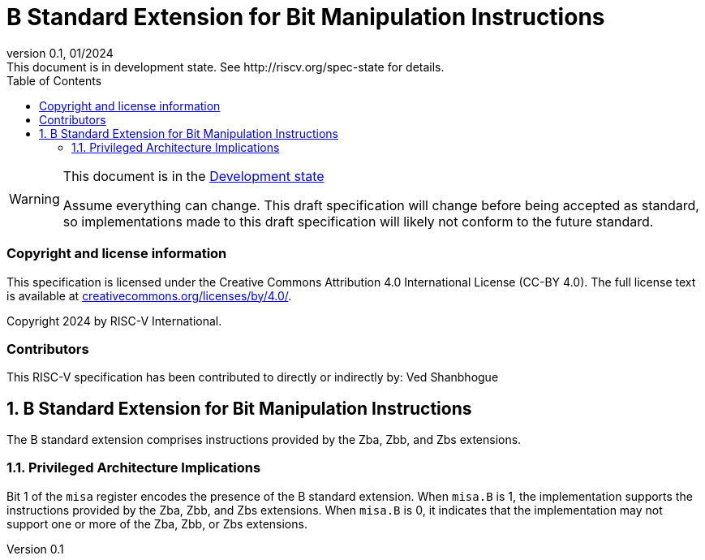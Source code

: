 [[header]]
:description: B Standard Extension for Bit Manipulation Instructions
:company: RISC-V.org
:revdate: 01/2024
:revnumber: 0.1
:revremark: This document is in development state. See http://riscv.org/spec-state for details.
:url-riscv: http://riscv.org
:doctype: book
:preface-title: Preamble
:colophon:
:appendix-caption: Appendix
:imagesdir: images
:title-logo-image: image:risc-v_logo.png[pdfwidth=3.25in,align=center]
// Settings:
:experimental:
:reproducible:
// needs to be changed? bug discussion started
//:WaveDromEditorApp: app/wavedrom-editor.app
:imagesoutdir: images
:icons: font
:lang: en
:listing-caption: Listing
:sectnums:
:toc: left
:toclevels: 4
:source-highlighter: pygments
ifdef::backend-pdf[]
:source-highlighter: coderay
endif::[]
:data-uri:
:hide-uri-scheme:
:stem: latexmath
:footnote:
:xrefstyle: short

= B Standard Extension for Bit Manipulation Instructions

// Preamble
[WARNING]
.This document is in the link:http://riscv.org/spec-state[Development state]
====
Assume everything can change. This draft specification will change before being
accepted as standard, so implementations made to this draft specification will
likely not conform to the future standard.
====

[preface]
=== Copyright and license information
This specification is licensed under the Creative Commons
Attribution 4.0 International License (CC-BY 4.0). The full
license text is available at
https://creativecommons.org/licenses/by/4.0/.

Copyright 2024 by RISC-V International.

[preface]
=== Contributors
This RISC-V specification has been contributed to directly or indirectly by:
Ved Shanbhogue

== B Standard Extension for Bit Manipulation Instructions

The B standard extension comprises instructions provided by the Zba, Zbb,
and Zbs extensions.

=== Privileged Architecture Implications

Bit 1 of the `misa` register encodes the presence of the B standard extension.
When `misa.B` is 1, the implementation supports the instructions provided by the
Zba, Zbb, and Zbs extensions. When `misa.B` is 0, it indicates that the
implementation may not support one or more of the Zba, Zbb, or Zbs extensions.
